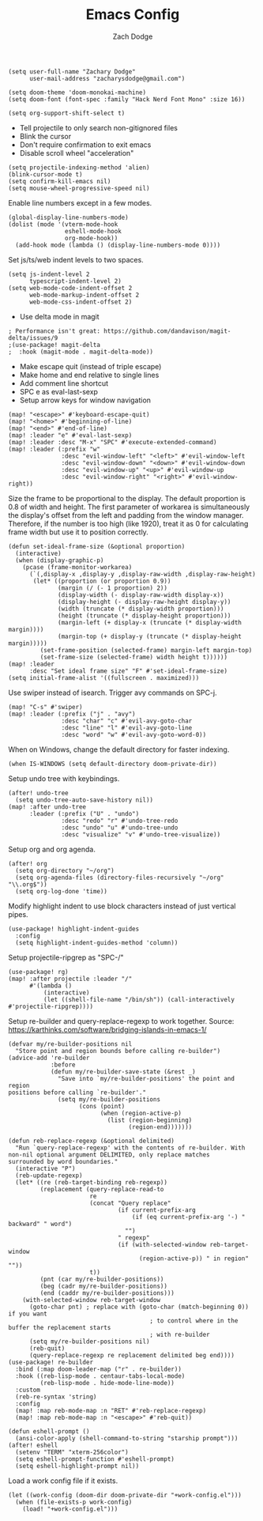 #+TITLE: Emacs Config
#+AUTHOR: Zach Dodge

#+begin_src elisp
(setq user-full-name "Zachary Dodge"
      user-mail-address "zacharysdodge@gmail.com")
#+end_src

#+begin_src elisp
(setq doom-theme 'doom-monokai-machine)
(setq doom-font (font-spec :family "Hack Nerd Font Mono" :size 16))
#+end_src

#+begin_src elisp
(setq org-support-shift-select t)
#+end_src

- Tell projectile to only search non-gitignored files
- Blink the cursor
- Don't require confirmation to exit emacs
- Disable scroll wheel "acceleration"
#+begin_src elisp
(setq projectile-indexing-method 'alien)
(blink-cursor-mode t)
(setq confirm-kill-emacs nil)
(setq mouse-wheel-progressive-speed nil)
#+end_src

Enable line numbers except in a few modes.
#+begin_src elisp
(global-display-line-numbers-mode)
(dolist (mode '(vterm-mode-hook
                eshell-mode-hook
                org-mode-hook))
  (add-hook mode (lambda () (display-line-numbers-mode 0))))
#+end_src

Set js/ts/web indent levels to two spaces.
#+begin_src elisp
(setq js-indent-level 2
      typescript-indent-level 2)
(setq web-mode-code-indent-offset 2
      web-mode-markup-indent-offset 2
      web-mode-css-indent-offset 2)
#+end_src

- Use delta mode in magit
#+begin_src elisp
; Performance isn't great: https://github.com/dandavison/magit-delta/issues/9
;(use-package! magit-delta
;  :hook (magit-mode . magit-delta-mode))
#+end_src

- Make escape quit (instead of triple escape)
- Make home and end relative to single lines
- Add comment line shortcut
- SPC e as eval-last-sexp
- Setup arrow keys for window navigation
#+begin_src elisp
(map! "<escape>" #'keyboard-escape-quit)
(map! "<home>" #'beginning-of-line)
(map! "<end>" #'end-of-line)
(map! :leader "e" #'eval-last-sexp)
(map! :leader :desc "M-x" "SPC" #'execute-extended-command)
(map! :leader (:prefix "w"
               :desc "evil-window-left" "<left>" #'evil-window-left
               :desc "evil-window-down" "<down>" #'evil-window-down
               :desc "evil-window-up" "<up>" #'evil-window-up
               :desc "evil-window-right" "<right>" #'evil-window-right))
#+end_src

Size the frame to be proportional to the display.
The default proportion is 0.8 of width and height.
The first parameter of workarea is simultaneously the display's offset from the left and padding from the window manager.
Therefore, if the number is too high (like 1920), treat it as 0 for calculating frame width but use it to position correctly.
#+begin_src elisp
(defun set-ideal-frame-size (&optional proportion)
  (interactive)
  (when (display-graphic-p)
    (pcase (frame-monitor-workarea)
      (`(,display-x ,display-y ,display-raw-width ,display-raw-height)
       (let* ((proportion (or proportion 0.9))
              (margin (/ (- 1 proportion) 2))
              (display-width (- display-raw-width display-x))
              (display-height (- display-raw-height display-y))
              (width (truncate (* display-width proportion)))
              (height (truncate (* display-height proportion)))
              (margin-left (+ display-x (truncate (* display-width margin))))
              (margin-top (+ display-y (truncate (* display-height margin)))))
         (set-frame-position (selected-frame) margin-left margin-top)
         (set-frame-size (selected-frame) width height t))))))
(map! :leader
      :desc "Set ideal frame size" "F" #'set-ideal-frame-size)
(setq initial-frame-alist '((fullscreen . maximized)))
#+end_src

Use swiper instead of isearch.
Trigger avy commands on SPC-j.
#+begin_src elisp
(map! "C-s" #'swiper)
(map! :leader (:prefix ("j" . "avy")
               :desc "char" "c" #'evil-avy-goto-char
               :desc "line" "l" #'evil-avy-goto-line
               :desc "word" "w" #'evil-avy-goto-word-0))
#+end_src

When on Windows, change the default directory for faster indexing.
#+begin_src elisp
(when IS-WINDOWS (setq default-directory doom-private-dir))
#+end_src

Setup undo tree with keybindings.
#+begin_src elisp
(after! undo-tree
  (setq undo-tree-auto-save-history nil))
(map! :after undo-tree
      :leader (:prefix ("U" . "undo")
               :desc "redo" "r" #'undo-tree-redo
               :desc "undo" "u" #'undo-tree-undo
               :desc "visualize" "v" #'undo-tree-visualize))
#+end_src

Setup org and org agenda.
#+begin_src elisp
(after! org
  (setq org-directory "~/org")
  (setq org-agenda-files (directory-files-recursively "~/org" "\\.org$"))
  (setq org-log-done 'time))
#+end_src

Modify highlight indent to use block characters instead of just vertical pipes.
#+begin_src elisp
(use-package! highlight-indent-guides
  :config
  (setq highlight-indent-guides-method 'column))
#+end_src

Setup projectile-ripgrep as "SPC-/"
#+begin_src elisp
(use-package! rg)
(map! :after projectile :leader "/"
      #'(lambda ()
          (interactive)
          (let ((shell-file-name "/bin/sh")) (call-interactively #'projectile-ripgrep))))
#+end_src

Setup re-builder and query-replace-regexp to work together.
Source: https://karthinks.com/software/bridging-islands-in-emacs-1/
#+begin_src elisp
(defvar my/re-builder-positions nil
  "Store point and region bounds before calling re-builder")
(advice-add 're-builder
            :before
            (defun my/re-builder-save-state (&rest _)
              "Save into `my/re-builder-positions' the point and region
positions before calling `re-builder'."
              (setq my/re-builder-positions
                    (cons (point)
                          (when (region-active-p)
                            (list (region-beginning)
                                  (region-end)))))))

(defun reb-replace-regexp (&optional delimited)
  "Run `query-replace-regexp' with the contents of re-builder. With
non-nil optional argument DELIMITED, only replace matches
surrounded by word boundaries."
  (interactive "P")
  (reb-update-regexp)
  (let* ((re (reb-target-binding reb-regexp))
         (replacement (query-replace-read-to
                       re
                       (concat "Query replace"
                               (if current-prefix-arg
                                   (if (eq current-prefix-arg '-) " backward" " word")
                                 "")
                               " regexp"
                               (if (with-selected-window reb-target-window
                                     (region-active-p)) " in region" ""))
                       t))
         (pnt (car my/re-builder-positions))
         (beg (cadr my/re-builder-positions))
         (end (caddr my/re-builder-positions)))
    (with-selected-window reb-target-window
      (goto-char pnt) ; replace with (goto-char (match-beginning 0)) if you want
                                        ; to control where in the buffer the replacement starts
                                        ; with re-builder
      (setq my/re-builder-positions nil)
      (reb-quit)
      (query-replace-regexp re replacement delimited beg end))))
(use-package! re-builder
  :bind (:map doom-leader-map ("r" . re-builder))
  :hook ((reb-lisp-mode . centaur-tabs-local-mode)
         (reb-lisp-mode . hide-mode-line-mode))
  :custom
  (reb-re-syntax 'string)
  :config
  (map! :map reb-mode-map :n "RET" #'reb-replace-regexp)
  (map! :map reb-mode-map :n "<escape>" #'reb-quit))
#+end_src

#+begin_src elisp
(defun eshell-prompt ()
  (ansi-color-apply (shell-command-to-string "starship prompt")))
(after! eshell
  (setenv "TERM" "xterm-256color")
  (setq eshell-prompt-function #'eshell-prompt)
  (setq eshell-highlight-prompt nil))
#+end_src

Load a work config file if it exists.
#+begin_src elisp
(let ((work-config (doom-dir doom-private-dir "+work-config.el")))
  (when (file-exists-p work-config)
    (load! "+work-config.el")))
#+end_src

